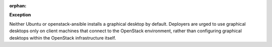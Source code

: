 :orphan:

**Exception**

Neither Ubuntu or openstack-ansible installs a graphical desktop by default.
Deployers are urged to use graphical desktops only on client machines that
connect to the OpenStack environment, rather than configuring graphical
desktops within the OpenStack infrastructure itself.
